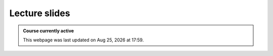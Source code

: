 Lecture slides
==========================

.. admonition:: Course currently active

   This webpage was last updated on |date| at |time|.
   
.. .. toctree::
..    :maxdepth: 1

..    Lectures01_Intro.rst
..    Lectures02_Transport.rst
..    Lectures03_KenyonTurcott.rst
..    Lectures04-6_NumericalTransport.rst
..    Lectures07-9_StratigraphicSequences.rst
..    Lectures10-13_StratigraphicTime.rst
..    Lectures14-15_Cycles.rst
..    Lectures15_HinGold_disc.rst
..    Lectures16-17_AgeModels.rst
..    Lectures18-19_Carbonates.rst
..    Lectures20_Maldives.rst
   
.. |date| date:: %b %d, %Y
.. |time| date:: %H:%M
